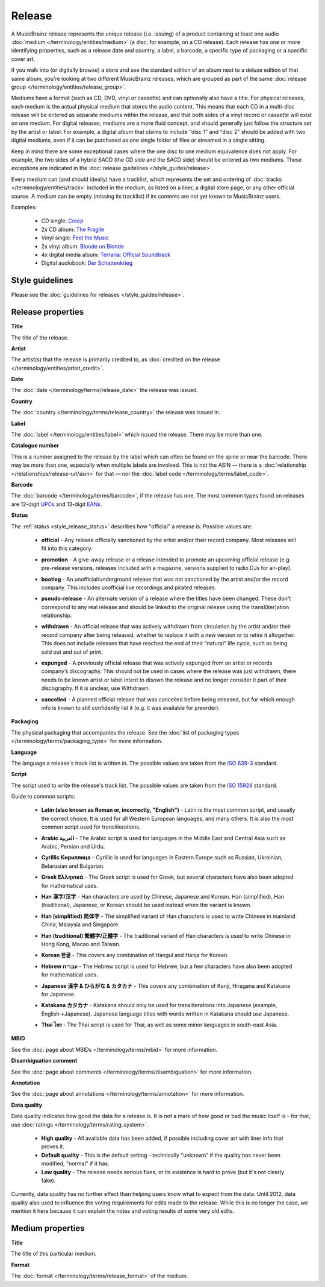 .. MusicBrainz Documentation Project

.. https://musicbrainz.org/doc/Release

Release
=======

A MusicBrainz release represents the unique release (i.e. issuing) of a product containing at least one audio :doc:`medium </terminology/entities/medium>` (a disc, for example, on a CD release). Each release has one or more identifying properties, such as a release date and country, a label, a barcode, a specific type of packaging or a specific cover art.

If you walk into (or digitally browse) a store and see the standard edition of an album next to a deluxe edition of that same album, you're looking at two different MusicBrainz releases, which are grouped as part of the same :doc:`release group </terminology/entities/release_group>`.

Mediums have a format (such as CD, DVD, vinyl or cassette) and can optionally also have a title. For physical releases, each medium is the actual physical medium that stores the audio content. This means that each CD in a multi-disc release will be entered as separate mediums within the release, and that both sides of a vinyl record or cassette will exist on one medium. For digital releases, mediums are a more fluid concept, and should generally just follow the structure set by the artist or label. For example, a digital album that claims to include "disc 1" and "disc 2" should be added with two digital mediums, even if it can be purchased as one single folder of files or streamed in a single sitting.

Keep in mind there are some exceptional cases where the one disc to one medium equivalence does not apply. For example, the two sides of a hybrid SACD (the CD side and the SACD side) should be entered as two mediums. These exceptions are indicated in the :doc:`release guidelines </style_guides/release>`.

Every medium can (and should ideally) have a tracklist, which represents the set and ordering of :doc:`tracks </terminology/entities/track>` included in the medium, as listed on a liner, a digital store page, or any other official source. A medium can be empty (missing its tracklist) if its contents are not yet known to MusicBrainz users.

Examples:

   - CD single: `Creep <https://musicbrainz.org/release/ed118c5f-d940-4b52-a37b-b1a205374abe>`_
   - 2x CD album: `The Fragile <https://musicbrainz.org/release/a4864e94-6d75-4ade-bc93-0dabf3521453>`_
   - Vinyl single: `Feel the Music <https://musicbrainz.org/release/e6e4ae10-4241-43a5-a9ae-911277348c59>`_
   - 2x vinyl album: `Blonde on Blonde <https://musicbrainz.org/release/2b259ee4-06b0-4dbb-a248-be983aee6fbd>`_
   - 4x digital media album: `Terraria: Official Soundtrack <https://musicbrainz.org/release/51031f3d-033a-4ab1-9739-a33b4e3eef02>`_
   - Digital audiobook: `Der Schattenkrieg <https://musicbrainz.org/release/594687cc-bdc1-4fff-858f-25bb5ec0d87d>`_

Style guidelines
----------------

Please see the :doc:`guidelines for releases </style_guides/release>`.

Release properties
------------------

.. _entities_release_title:

**Title**

The title of the release.


.. _entities_release_artist:

**Artist**

The artist(s) that the release is primarily credited to, as :doc:`credited on the release </terminology/entities/artist_credit>`.


.. _entities_release_date:

**Date**

The :doc:`date </terminology/terms/release_date>` the release was issued.


.. _entities_release_country:

**Country**

The :doc:`country </terminology/terms/release_country>` the release was issued in.


.. _entities_release_label:

**Label**

The :doc:`label </terminology/entities/label>` which issued the release. There may be more than one.


.. _entities_release_catalog_number:

**Catalogue number**

This is a number assigned to the release by the label which can often be found on the spine or near the barcode. There may be more than one, especially when multiple labels are involved. This is not the ASIN — there is a :doc:`relationship </relationships/release-url/asin>` for that — nor the :doc:`label code </terminology/terms/label_code>`.


.. _entities_release_barcode:

**Barcode**

The :doc:`barcode </terminology/terms/barcode>`, if the release has one. The most common types found on releases are 12-digit `UPCs <https://wikipedia.org/wiki/Universal_Product_Code>`_ and 13-digit `EANs <https://wikipedia.org/wiki/European_Article_Number>`_.


.. _entities_release_status:

**Status**

The :ref:`status <style_release_status>` describes how "official" a release is. Possible values are:

   - **official** - Any release officially sanctioned by the artist and/or their record company. Most releases will fit into this category.

   .. newline between bullets

   - **promotion** - A give-away release or a release intended to promote an upcoming official release (e.g. pre-release versions, releases included with a magazine, versions supplied to radio DJs for air-play).

   .. newline between bullets

   - **bootleg** - An unofficial/underground release that was not sanctioned by the artist and/or the record company. This includes unofficial live recordings and pirated releases.

   .. newline between bullets

   - **pseudo-release** - An alternate version of a release where the titles have been changed. These don't correspond to any real release and should be linked to the original release using the transl(iter)ation relationship.

   .. newline between bullets

   - **withdrawn** - An official release that was actively withdrawn from circulation by the artist and/or their record company after being released, whether to replace it with a new version or to retire it altogether. This does not include releases that have reached the end of their “natural” life cycle, such as being sold out and out of print.

   .. newline between bullets

   - **expunged** - A previously official release that was actively expunged from an artist or records company’s discography. This should not be used in cases where the release was just withdrawn, there needs to be known artist or label intent to disown the release and no longer consider it part of their discography. If it is unclear, use Withdrawn.

   .. newline between bullets

   - **cancelled** - A planned official release that was cancelled before being released, but for which enough info is known to still confidently list it (e.g. it was available for preorder).


.. _entities_release_packaging:

**Packaging**

The physical packaging that accompanies the release. See the :doc:`list of packaging types </terminology/terms/packaging_type>` for more information.


.. _entities_release_language:

**Language**

The language a release's track list is written in. The possible values are taken from the `ISO 639-3 <https://wikipedia.org/wiki/ISO_639-3>`_ standard.


.. _entities_release_script:

**Script**

The script used to write the release's track list. The possible values are taken from the `ISO 15924 <https://wikipedia.org/wiki/ISO_15924>`_ standard.

Guide to common scripts:

   - **Latin (also known as Roman or, incorrectly, "English")** - Latin is the most common script, and usually the correct choice. It is used for all Western European languages, and many others. It is also the most common script used for transliterations.

   .. newline between bullets

   - **Arabic العربية** - The Arabic script is used for languages in the Middle East and Central Asia such as Arabic, Persian and Urdu.

   .. newline between bullets

   - **Cyrillic Кириллица** - Cyrillic is used for languages in Eastern Europe such as Russian, Ukrainian, Belarusian and Bulgarian.

   .. newline between bullets

   - **Greek Ελληνικά** - The Greek script is used for Greek, but several characters have also been adopted for mathematical uses.

   .. newline between bullets

   - **Han 漢字/汉字** - Han characters are used by Chinese, Japanese and Korean. Han (simplified), Han (traditional), Japanese, or Korean should be used instead when the variant is known.

   .. newline between bullets

   - **Han (simplified) 简体字** - The simplified variant of Han characters is used to write Chinese in mainland China, Malaysia and Singapore.

   .. newline between bullets

   - **Han (traditional) 繁體字/正體字** - The traditional variant of Han characters is used to write Chinese in Hong Kong, Macao and Taiwan.

   .. newline between bullets

   - **Korean 한글** - This covers any combination of Hangul and Hanja for Korean.

   .. newline between bullets

   - **Hebrew עברית** - The Hebrew script is used for Hebrew, but a few characters have also been adopted for mathematical uses.

   .. newline between bullets

   - **Japanese 漢字 & ひらがな & カタカナ** - This covers any combination of Kanji, Hiragana and Katakana for Japanese.

   .. newline between bullets

   - **Katakana カタカナ** - Katakana should only be used for transliterations into Japanese (example, English->Japanese). Japanese language titles with words written in Katakana should use Japanese.

   .. newline between bullets

   - **Thai ไทย** - The Thai script is used for Thai, as well as some minor languages in south-east Asia.


.. _entities_release_mbid:

**MBID**

See the :doc:`page about MBIDs </terminology/terms/mbid>` for more information.


.. _entities_release_disambiguation:

**Disambiguation comment**

See the :doc:`page about comments </terminology/terms/disambiguation>` for more information.


.. _entities_release_annotation:

**Annotation**

See the :doc:`page about annotations </terminology/terms/annotation>` for more information.


.. _entities_release_data_quality:

**Data quality**

Data quality indicates how good the data for a release is. It is not a mark of how good or bad the music itself is - for that, use :doc:`ratings </terminology/terms/rating_system>`.

   - **High quality** - All available data has been added, if possible including cover art with liner info that proves it.
   - **Default quality** - This is the default setting - technically "unknown" if the quality has never been modified, "normal" if it has.
   - **Low quality** - The release needs serious fixes, or its existence is hard to prove (but it's not clearly fake).

Currently, data quality has no further effect than helping users know what to expect from the data. Until 2012, data quality also used to influence the voting requirements for edits made to the release. While this is no longer the case, we mention it here because it can explain the notes and voting results of some very old edits.


Medium properties
-----------------

.. _entities_release_medium_title:

**Title**

The title of this particular medium.


.. _entities_release_medium_format:

**Format**

The :doc:`format </terminology/terms/release_format>` of the medium.
